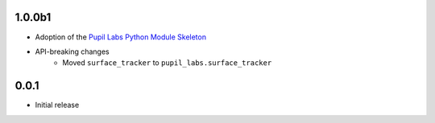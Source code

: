 1.0.0b1
#######
- Adoption of the `Pupil Labs Python Module Skeleton`_
- API-breaking changes
   - Moved ``surface_tracker`` to ``pupil_labs.surface_tracker``

.. _`Pupil Labs Python Module Skeleton`:
   https://github.com/pupil-labs/python-module-skeleton

0.0.1
#####

- Initial release
